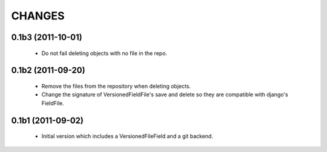 CHANGES
=======

0.1b3 (2011-10-01)
------------------
 - Do not fail deleting objects with no file in the repo.

0.1b2 (2011-09-20)
------------------
 - Remove the files from the repository when deleting objects.
 - Change the signature of VersionedFieldFile's save and delete so they are compatible with django's FieldFile.

0.1b1 (2011-09-02)
------------------
 - Initial version which includes a VersionedFileField and a git backend.
